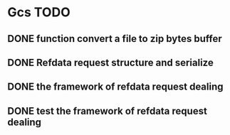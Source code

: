 * Gcs TODO
** DONE function convert a file to zip bytes buffer
** DONE Refdata request structure and serialize
** DONE the framework of refdata request dealing
** DONE test the framework of refdata request dealing
